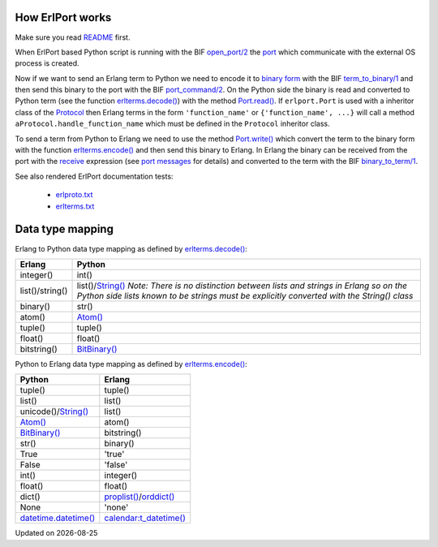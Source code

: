 .. image:: erlang_python.png
        :height: 266
        :width: 400
        :alt: Erlang and Python integration with ErlPort
        :align: right

How ErlPort works
-----------------

Make sure you read `README <README.html>`_ first.

When ErlPort based Python script is running with the BIF `open_port/2
<http://www.erlang.org/doc/man/erlang.html#open_port-2>`_ the `port
<http://www.erlang.org/doc/tutorial/c_port.html>`_ which communicate with the
external OS process is created.

Now if we want to send an Erlang term to Python we need to encode it to `binary
form <http://www.erlang.org/doc/apps/erts/erl_ext_dist.html>`_ with the BIF
`term_to_binary/1
<http://www.erlang.org/doc/man/erlang.html#term_to_binary-1>`_ and then send
this binary to the port with the BIF `port_command/2
<http://www.erlang.org/doc/man/erlang.html#port_command-2>`_. On the Python
side the binary is read and converted to Python term (see the function
`erlterms.decode()
<https://github.com/hdima/erlport/blob/master/src/erlport/erlterms.py#L85>`_)
with the method `Port.read()
<https://github.com/hdima/erlport/blob/master/src/erlport/erlproto.py#L125>`_.
If ``erlport.Port`` is used with a inheritor class of the `Protocol
<https://github.com/hdima/erlport/blob/master/src/erlport/erlproto.py#L41>`_
then Erlang terms in the form ``'function_name'`` or ``{'function_name', ...}``
will call a method ``aProtocol.handle_function_name`` which must be defined in
the ``Protocol`` inheritor class.

To send a term from Python to Erlang we need to use the method `Port.write()
<https://github.com/hdima/erlport/blob/master/src/erlport/erlproto.py#L132>`_
which convert the term to the binary form with the function `erlterms.encode()
<https://github.com/hdima/erlport/blob/master/src/erlport/erlterms.py#L237>`_
and then send this binary to Erlang. In Erlang the binary can be received from
the port with the `receive
<http://www.erlang.org/doc/reference_manual/expressions.html#id76140>`_
expression (see `port messages
<http://www.erlang.org/doc/reference_manual/ports.html#id83727>`_ for details)
and converted to the term with the BIF `binary_to_term/1
<http://www.erlang.org/doc/man/erlang.html#binary_to_term-1>`_.

See also rendered ErlPort documentation tests:

 - `erlproto.txt <erlproto_test.html>`_
 - `erlterms.txt <erlterms_test.html>`_

Data type mapping
-----------------

Erlang to Python data type mapping as defined by `erlterms.decode()
<https://github.com/hdima/erlport/blob/master/src/erlport/erlterms.py#L85>`_:

+---------------+------------------------------------------------------------+
|Erlang         | Python                                                     |
+===============+============================================================+
|integer()      | int()                                                      |
+---------------+------------------------------------------------------------+
|list()/string()| list()/`String()`_                                         |
|               | *Note: There is no distinction between lists and strings   |
|               | in Erlang so on the Python side lists known to be strings  |
|               | must be explicitly converted with the String() class*      |
+---------------+------------------------------------------------------------+
|binary()       | str()                                                      |
+---------------+------------------------------------------------------------+
|atom()         | `Atom()`_                                                  |
+---------------+------------------------------------------------------------+
|tuple()        | tuple()                                                    |
+---------------+------------------------------------------------------------+
|float()        | float()                                                    |
+---------------+------------------------------------------------------------+
|bitstring()    | `BitBinary()`_                                             |
+---------------+------------------------------------------------------------+

Python to Erlang data type mapping as defined by `erlterms.encode()
<https://github.com/hdima/erlport/blob/master/src/erlport/erlterms.py#L237>`_:

====================== ======
Python                 Erlang
====================== ======
tuple()                tuple()
list()                 list()
unicode()/`String()`_  list()
`Atom()`_              atom()
`BitBinary()`_         bitstring()
str()                  binary()
True                   'true'
False                  'false'
int()                  integer()
float()                float()
dict()                 `proplist()`_/`orddict()`_
None                   'none'
`datetime.datetime()`_ `calendar:t_datetime()`_
====================== ======

.. |date| date::
.. container:: date

    Updated on |date|

.. _Atom(): https://github.com/hdima/erlport/blob/master/src/erlport/erlterms.py#L46
.. _BitBinary(): https://github.com/hdima/erlport/blob/master/src/erlport/erlterms.py#L73
.. _String(): https://github.com/hdima/erlport/blob/master/src/erlport/erlterms.py#L58
.. _calendar:t_datetime(): http://www.erlang.org/doc/man/calendar.html#type-t_datetime
.. _datetime.datetime(): http://docs.python.org/library/datetime.html#datetime-objects
.. _proplist(): http://www.erlang.org/doc/man/proplists.html
.. _orddict(): http://www.erlang.org/doc/man/orddict.html
